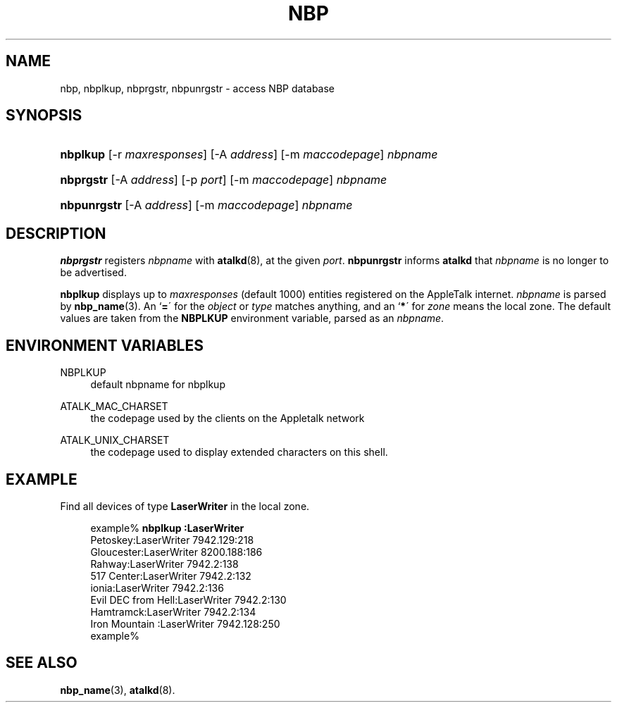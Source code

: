 '\" t
.\"     Title: nbp
.\"    Author: [FIXME: author] [see http://docbook.sf.net/el/author]
.\" Generator: DocBook XSL Stylesheets v1.74.3 <http://docbook.sf.net/>
.\"      Date: 24 June 2004
.\"    Manual: Netatalk 2.0.4
.\"    Source: Netatalk 2.0.4
.\"  Language: English
.\"
.TH "NBP" "1" "24 June 2004" "Netatalk 2\&.0\&.4" "Netatalk 2.0.4"
.\" -----------------------------------------------------------------
.\" * set default formatting
.\" -----------------------------------------------------------------
.\" disable hyphenation
.nh
.\" disable justification (adjust text to left margin only)
.ad l
.\" -----------------------------------------------------------------
.\" * MAIN CONTENT STARTS HERE *
.\" -----------------------------------------------------------------
.SH "NAME"
nbp, nbplkup, nbprgstr, nbpunrgstr \- access NBP database
.SH "SYNOPSIS"
.HP \w'\fBnbplkup\fR\fB\fR\fB\fR\fB\ \fR\ 'u
\fBnbplkup\fR\fB\fR\fB\fR\fB \fR [\-r\ \fImaxresponses\fR] [\-A\ \fIaddress\fR] [\-m\ \fImaccodepage\fR] \fInbpname\fR
.HP \w'\fBnbprgstr\fR\fB\fR\fB\ \fR\ 'u
\fBnbprgstr\fR\fB\fR\fB \fR [\-A\ \fIaddress\fR] [\-p\ \fIport\fR] [\-m\ \fImaccodepage\fR] \fInbpname\fR
.HP \w'\fBnbpunrgstr\fR\fB\fR\fB\ \fR\ 'u
\fBnbpunrgstr\fR\fB\fR\fB \fR [\-A\ \fIaddress\fR] [\-m\ \fImaccodepage\fR] \fInbpname\fR
.SH "DESCRIPTION"
.PP
\fBnbprgstr\fR
registers
\fInbpname\fR
with
\fBatalkd\fR(8), at the given
\fIport\fR\&.
\fBnbpunrgstr\fR
informs
\fBatalkd\fR
that
\fInbpname\fR
is no longer to be advertised\&.
.PP
\fBnbplkup\fR
displays up to
\fImaxresponses\fR
(default 1000) entities registered on the AppleTalk internet\&.
\fI\fInbpname\fR\fR
is parsed by
\fBnbp_name\fR(3)\&. An `\fB=\fR\' for the
\fIobject\fR
or
\fItype\fR
matches anything, and an `\fB*\fR\' for
\fIzone\fR
means the local zone\&. The default values are taken from the
\fBNBPLKUP\fR
environment variable, parsed as an
\fInbpname\fR\&.
.SH "ENVIRONMENT VARIABLES"
.PP
NBPLKUP
.RS 4
default nbpname for nbplkup
.RE
.PP
ATALK_MAC_CHARSET
.RS 4
the codepage used by the clients on the Appletalk network
.RE
.PP
ATALK_UNIX_CHARSET
.RS 4
the codepage used to display extended characters on this shell\&.
.RE
.SH "EXAMPLE"
.PP
Find all devices of type
\fBLaserWriter\fR
in the local zone\&.
.sp
.if n \{\
.RS 4
.\}
.nf
example% \fBnbplkup :LaserWriter\fR
               Petoskey:LaserWriter        7942\&.129:218
             Gloucester:LaserWriter        8200\&.188:186
                 Rahway:LaserWriter        7942\&.2:138
             517 Center:LaserWriter        7942\&.2:132
                  ionia:LaserWriter        7942\&.2:136
     Evil DEC from Hell:LaserWriter        7942\&.2:130
              Hamtramck:LaserWriter        7942\&.2:134
         Iron Mountain :LaserWriter        7942\&.128:250
example%
.fi
.if n \{\
.RE
.\}
.SH "SEE ALSO"
.PP
\fBnbp_name\fR(3),
\fBatalkd\fR(8)\&.
